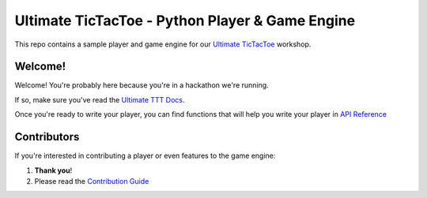 ================================================
Ultimate TicTacToe - Python Player & Game Engine
================================================

|Travis| |PyPI| |Coverage|

This repo contains a sample player and game engine for our `Ultimate TicTacToe`_ workshop.

Welcome!
========

Welcome! You're probably here because you're in a hackathon we're running. 

If so, make sure you've read the `Ultimate TTT Docs`_.

Once you're ready to write your player, you can find functions that will help you write your player in `API Reference`_

Contributors
============

If you're interested in contributing a player or even features to the game engine:

1. **Thank you**!
2. Please read the `Contribution Guide`_

.. Images and Links

.. |Travis| image:: https://travis-ci.org/socialgorithm/ultimate-ttt-py.svg?branch=master
    :target: https://travis-ci.org/socialgorithm/ultimate-ttt-py
.. |PyPI| image:: https://badge.fury.io/py/ultimate_ttt.svg
    :target: https://badge.fury.io/py/ultimate_ttt
.. |Coverage| image:: https://coveralls.io/repos/github/socialgorithm/ultimate-ttt-py/badge.svg?branch=master
    :target: https://coveralls.io/github/socialgorithm/ultimate-ttt-py?branch=master

.. _Ultimate TicTacToe: https://uttt.socialgorithm.org
.. _Ultimate TTT Docs: https://socialgorithm.org/ultimate-ttt-docs
.. _API Reference: https://ultimate-ttt-py.readthedocs.io/en/latest/
.. _Contribution Guide: https://github.com/socialgorithm/ultimate-ttt-py/blob/master/CONTRIBUTING.rst
